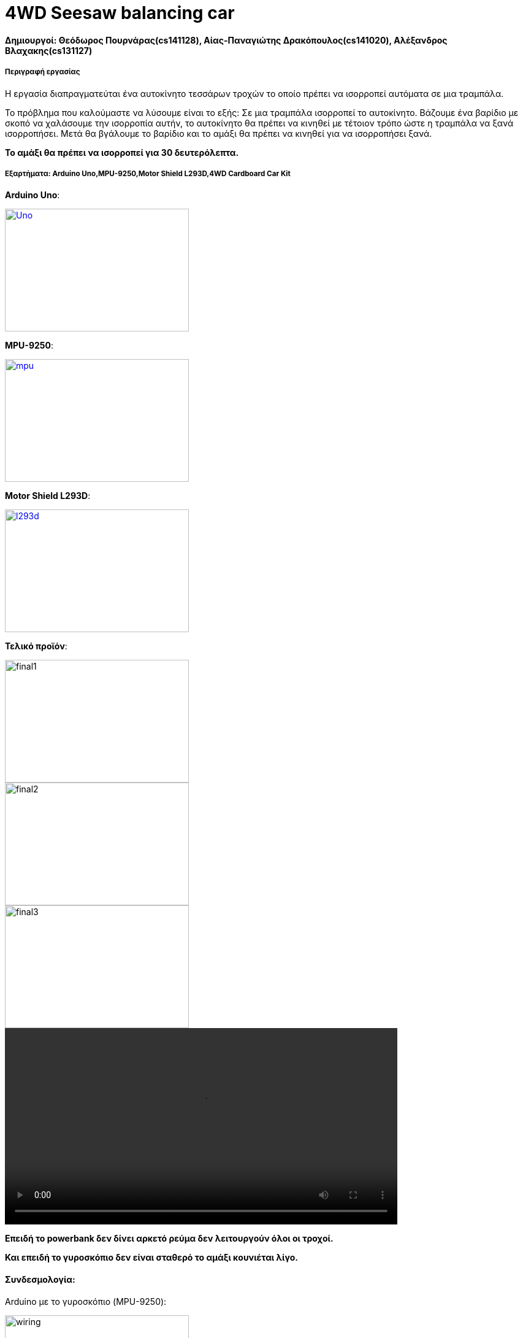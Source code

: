 = 4WD Seesaw balancing car

==== *Δημιουργοί: Θεόδωρος Πουρνάρας(cs141128), Αίας-Παναγιώτης Δρακόπουλος(cs141020), Αλέξανδρος Βλαχακης(cs131127)*
===== Περιγραφή εργασίας

Η εργασία διαπραγματεύται ένα αυτοκίνητο τεσσάρων τροχών το οποίο πρέπει να ισορροπεί αυτόματα σε μια τραμπάλα.

Το πρόβλημα που καλούμαστε να λύσουμε είναι το εξής:
Σε μια τραμπάλα ισορροπεί το αυτοκίνητο. Βάζουμε ένα βαρίδιο με σκοπό να χαλάσουμε την ισορροπία αυτήν,
το αυτοκίνητο θα πρέπει να κινηθεί με τέτοιον τρόπο ώστε η τραμπάλα να ξανά ισορροπήσει.
Μετά θα βγάλουμε το βαρίδιο και το αμάξι θα πρέπει να κινηθεί για να ισορροπήσει ξανά.

*Το αμάξι θα πρέπει να ισορροπεί για 30 δευτερόλεπτα.*

===== Εξαρτήματα: Arduino Uno,MPU-9250,Motor Shield L293D,4WD Cardboard Car Kit

*Arduino Uno*:

[#img-Uno]
[caption="Figure 1: ",link=https://c.scdn.gr/images/sku_main_images/008846/8846565/large_20190607104956_uno_r3_atmega328p.jpeg]
image::https://c.scdn.gr/images/sku_main_images/008846/8846565/large_20190607104956_uno_r3_atmega328p.jpeg[Uno,300,200]

*MPU-9250*:

[#img-mpu]
[caption="Figure 2: ",link=https://www.cableworks.gr/images/thumbnails/499/437/detailed/255/mpu9250.jpg]
image::https://www.cableworks.gr/images/thumbnails/499/437/detailed/255/mpu9250.jpg[mpu,300,200]

*Motor Shield L293D*:
[#img-l293d]
[caption="Figure 3: ",link=https://www.cableworks.gr/images/thumbnails/400/350/detailed/254/l293d_motor_shield.jpg]
image::https://www.cableworks.gr/images/thumbnails/400/350/detailed/254/l293d_motor_shield.jpg[l293d,300,200]

*Τελικό προϊόν*:

image::https://cdn.discordapp.com/attachments/327935497630515200/667414169162612746/IMG_20200116_185600.jpg[final1,300,200]

image::https://cdn.discordapp.com/attachments/327935497630515200/667413990594314270/IMG_20200116_185611.jpg[final2,300,200]

image::https://cdn.discordapp.com/attachments/327935497630515200/667413833874407447/IMG_20200116_185617.jpg[final3,300,200]

video::video-1579697375.mp4[width=640]

*Επειδή το powerbank δεν δίνει αρκετό ρεύμα δεν λειτουργούν όλοι οι τροχοί.*

*Και επειδή το γυροσκόπιο δεν είναι σταθερό το αμάξι κουνιέται λίγο.*

==== *Συνδεσμολογία*:

Arduino με το γυροσκόπιο (MPU-9250):

image:https://lucidar.me/en/inertial-measurement-unit/files/wiring-mpu-9250-arduino-mega.png[wiring,300,200]

Arduino με το L293D:

Επειδή το L293D είναι τύπου shield τοποθετείται πάνω στο Arduino.

image:https://udvabony.com/wp-content/uploads/2019/05/L293D-V1-Motor-Driver-Shield-on-Uno.jpg[wiring1,300,200]

L293D με τους τροχούς:

image:https://i.pinimg.com/originals/65/24/a7/6524a7409e7cd6b023f1877ce30376e0.jpg[wiring2,300,200]


==== Κώδικας
https://git.swarmlab.io:3000/Theodore/Seesaw_balancing_4WD_robot/src/branch/master/Measure_angle_Arduino_MPU6050.ino